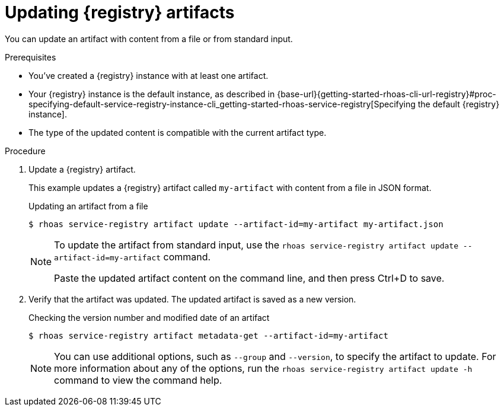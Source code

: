 [id='proc-updating-service-registry-artifacts_{context}']
= Updating {registry} artifacts
:imagesdir: ../_images

[role="_abstract"]
You can update an artifact with content from a file or from standard input.

.Prerequisites

* You've created a {registry} instance with at least one artifact.
* Your {registry} instance is the default instance, as described in {base-url}{getting-started-rhoas-cli-url-registry}#proc-specifying-default-service-registry-instance-cli_getting-started-rhoas-service-registry[Specifying the default {registry} instance].
* The type of the updated content is compatible with the current artifact type.

.Procedure

. Update a {registry} artifact.
+
--
This example updates a {registry} artifact called `my-artifact` with content from a file in JSON format.

.Updating an artifact from a file
[source,shell]
----
$ rhoas service-registry artifact update --artifact-id=my-artifact my-artifact.json
----

[NOTE]
====
To update the artifact from standard input, use the `rhoas service-registry artifact update --artifact-id=my-artifact` command.

Paste the updated artifact content on the command line, and then press Ctrl+D to save.
====
--

. Verify that the artifact was updated. The updated artifact is saved as a new version.
+
--
.Checking the version number and modified date of an artifact
[source,shell]
----
$ rhoas service-registry artifact metadata-get --artifact-id=my-artifact
----

[NOTE]
====
You can use additional options, such as `--group` and `--version`, to specify the artifact to update.
For more information about any of the options, run the `rhoas service-registry artifact update -h` command to view the command help.
====
--
